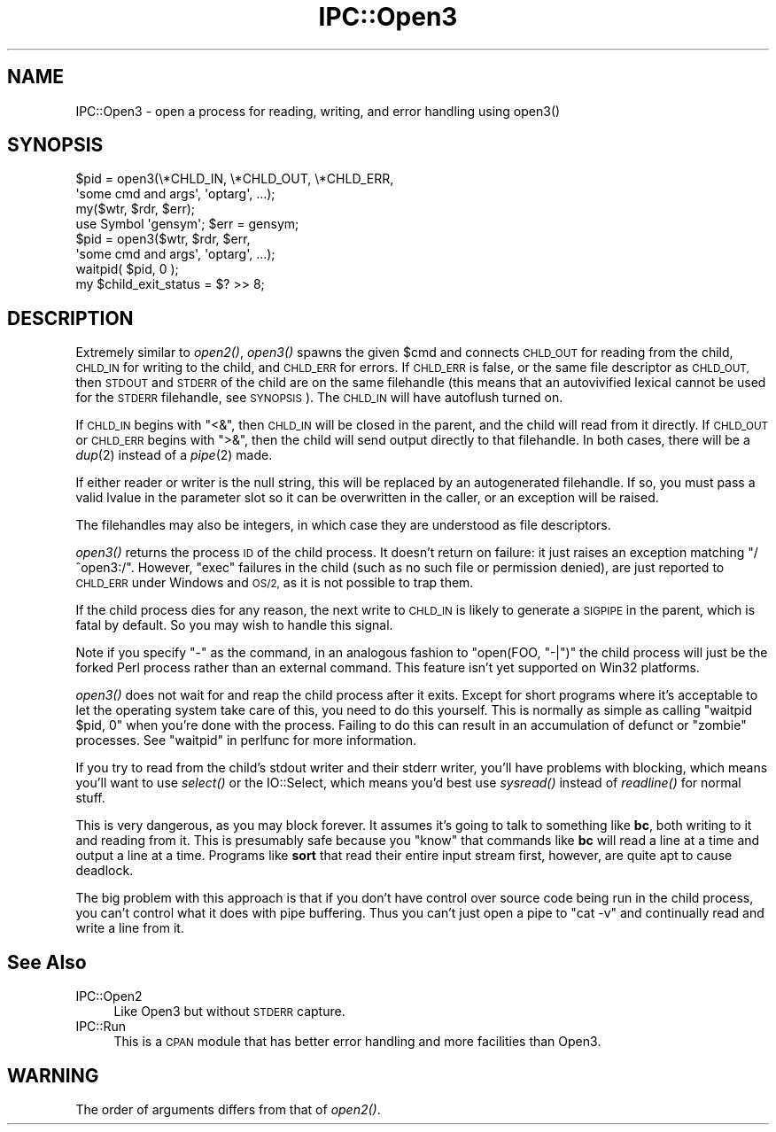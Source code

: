 .\" Automatically generated by Pod::Man 2.28 (Pod::Simple 3.28)
.\"
.\" Standard preamble:
.\" ========================================================================
.de Sp \" Vertical space (when we can't use .PP)
.if t .sp .5v
.if n .sp
..
.de Vb \" Begin verbatim text
.ft CW
.nf
.ne \\$1
..
.de Ve \" End verbatim text
.ft R
.fi
..
.\" Set up some character translations and predefined strings.  \*(-- will
.\" give an unbreakable dash, \*(PI will give pi, \*(L" will give a left
.\" double quote, and \*(R" will give a right double quote.  \*(C+ will
.\" give a nicer C++.  Capital omega is used to do unbreakable dashes and
.\" therefore won't be available.  \*(C` and \*(C' expand to `' in nroff,
.\" nothing in troff, for use with C<>.
.tr \(*W-
.ds C+ C\v'-.1v'\h'-1p'\s-2+\h'-1p'+\s0\v'.1v'\h'-1p'
.ie n \{\
.    ds -- \(*W-
.    ds PI pi
.    if (\n(.H=4u)&(1m=24u) .ds -- \(*W\h'-12u'\(*W\h'-12u'-\" diablo 10 pitch
.    if (\n(.H=4u)&(1m=20u) .ds -- \(*W\h'-12u'\(*W\h'-8u'-\"  diablo 12 pitch
.    ds L" ""
.    ds R" ""
.    ds C` ""
.    ds C' ""
'br\}
.el\{\
.    ds -- \|\(em\|
.    ds PI \(*p
.    ds L" ``
.    ds R" ''
.    ds C`
.    ds C'
'br\}
.\"
.\" Escape single quotes in literal strings from groff's Unicode transform.
.ie \n(.g .ds Aq \(aq
.el       .ds Aq '
.\"
.\" If the F register is turned on, we'll generate index entries on stderr for
.\" titles (.TH), headers (.SH), subsections (.SS), items (.Ip), and index
.\" entries marked with X<> in POD.  Of course, you'll have to process the
.\" output yourself in some meaningful fashion.
.\"
.\" Avoid warning from groff about undefined register 'F'.
.de IX
..
.nr rF 0
.if \n(.g .if rF .nr rF 1
.if (\n(rF:(\n(.g==0)) \{
.    if \nF \{
.        de IX
.        tm Index:\\$1\t\\n%\t"\\$2"
..
.        if !\nF==2 \{
.            nr % 0
.            nr F 2
.        \}
.    \}
.\}
.rr rF
.\"
.\" Accent mark definitions (@(#)ms.acc 1.5 88/02/08 SMI; from UCB 4.2).
.\" Fear.  Run.  Save yourself.  No user-serviceable parts.
.    \" fudge factors for nroff and troff
.if n \{\
.    ds #H 0
.    ds #V .8m
.    ds #F .3m
.    ds #[ \f1
.    ds #] \fP
.\}
.if t \{\
.    ds #H ((1u-(\\\\n(.fu%2u))*.13m)
.    ds #V .6m
.    ds #F 0
.    ds #[ \&
.    ds #] \&
.\}
.    \" simple accents for nroff and troff
.if n \{\
.    ds ' \&
.    ds ` \&
.    ds ^ \&
.    ds , \&
.    ds ~ ~
.    ds /
.\}
.if t \{\
.    ds ' \\k:\h'-(\\n(.wu*8/10-\*(#H)'\'\h"|\\n:u"
.    ds ` \\k:\h'-(\\n(.wu*8/10-\*(#H)'\`\h'|\\n:u'
.    ds ^ \\k:\h'-(\\n(.wu*10/11-\*(#H)'^\h'|\\n:u'
.    ds , \\k:\h'-(\\n(.wu*8/10)',\h'|\\n:u'
.    ds ~ \\k:\h'-(\\n(.wu-\*(#H-.1m)'~\h'|\\n:u'
.    ds / \\k:\h'-(\\n(.wu*8/10-\*(#H)'\z\(sl\h'|\\n:u'
.\}
.    \" troff and (daisy-wheel) nroff accents
.ds : \\k:\h'-(\\n(.wu*8/10-\*(#H+.1m+\*(#F)'\v'-\*(#V'\z.\h'.2m+\*(#F'.\h'|\\n:u'\v'\*(#V'
.ds 8 \h'\*(#H'\(*b\h'-\*(#H'
.ds o \\k:\h'-(\\n(.wu+\w'\(de'u-\*(#H)/2u'\v'-.3n'\*(#[\z\(de\v'.3n'\h'|\\n:u'\*(#]
.ds d- \h'\*(#H'\(pd\h'-\w'~'u'\v'-.25m'\f2\(hy\fP\v'.25m'\h'-\*(#H'
.ds D- D\\k:\h'-\w'D'u'\v'-.11m'\z\(hy\v'.11m'\h'|\\n:u'
.ds th \*(#[\v'.3m'\s+1I\s-1\v'-.3m'\h'-(\w'I'u*2/3)'\s-1o\s+1\*(#]
.ds Th \*(#[\s+2I\s-2\h'-\w'I'u*3/5'\v'-.3m'o\v'.3m'\*(#]
.ds ae a\h'-(\w'a'u*4/10)'e
.ds Ae A\h'-(\w'A'u*4/10)'E
.    \" corrections for vroff
.if v .ds ~ \\k:\h'-(\\n(.wu*9/10-\*(#H)'\s-2\u~\d\s+2\h'|\\n:u'
.if v .ds ^ \\k:\h'-(\\n(.wu*10/11-\*(#H)'\v'-.4m'^\v'.4m'\h'|\\n:u'
.    \" for low resolution devices (crt and lpr)
.if \n(.H>23 .if \n(.V>19 \
\{\
.    ds : e
.    ds 8 ss
.    ds o a
.    ds d- d\h'-1'\(ga
.    ds D- D\h'-1'\(hy
.    ds th \o'bp'
.    ds Th \o'LP'
.    ds ae ae
.    ds Ae AE
.\}
.rm #[ #] #H #V #F C
.\" ========================================================================
.\"
.IX Title "IPC::Open3 3"
.TH IPC::Open3 3 "2014-09-14" "perl v5.20.1" "Perl Programmers Reference Guide"
.\" For nroff, turn off justification.  Always turn off hyphenation; it makes
.\" way too many mistakes in technical documents.
.if n .ad l
.nh
.SH "NAME"
IPC::Open3 \- open a process for reading, writing, and error handling using open3()
.SH "SYNOPSIS"
.IX Header "SYNOPSIS"
.Vb 2
\&    $pid = open3(\e*CHLD_IN, \e*CHLD_OUT, \e*CHLD_ERR,
\&                    \*(Aqsome cmd and args\*(Aq, \*(Aqoptarg\*(Aq, ...);
\&
\&    my($wtr, $rdr, $err);
\&    use Symbol \*(Aqgensym\*(Aq; $err = gensym;
\&    $pid = open3($wtr, $rdr, $err,
\&                    \*(Aqsome cmd and args\*(Aq, \*(Aqoptarg\*(Aq, ...);
\&
\&    waitpid( $pid, 0 );
\&    my $child_exit_status = $? >> 8;
.Ve
.SH "DESCRIPTION"
.IX Header "DESCRIPTION"
Extremely similar to \fIopen2()\fR, \fIopen3()\fR spawns the given \f(CW$cmd\fR and
connects \s-1CHLD_OUT\s0 for reading from the child, \s-1CHLD_IN\s0 for writing to
the child, and \s-1CHLD_ERR\s0 for errors.  If \s-1CHLD_ERR\s0 is false, or the
same file descriptor as \s-1CHLD_OUT,\s0 then \s-1STDOUT\s0 and \s-1STDERR\s0 of the child
are on the same filehandle (this means that an autovivified lexical
cannot be used for the \s-1STDERR\s0 filehandle, see \s-1SYNOPSIS\s0).  The \s-1CHLD_IN\s0
will have autoflush turned on.
.PP
If \s-1CHLD_IN\s0 begins with \f(CW\*(C`<&\*(C'\fR, then \s-1CHLD_IN\s0 will be closed in the
parent, and the child will read from it directly.  If \s-1CHLD_OUT\s0 or
\&\s-1CHLD_ERR\s0 begins with \f(CW\*(C`>&\*(C'\fR, then the child will send output
directly to that filehandle.  In both cases, there will be a \fIdup\fR\|(2)
instead of a \fIpipe\fR\|(2) made.
.PP
If either reader or writer is the null string, this will be replaced
by an autogenerated filehandle.  If so, you must pass a valid lvalue
in the parameter slot so it can be overwritten in the caller, or
an exception will be raised.
.PP
The filehandles may also be integers, in which case they are understood
as file descriptors.
.PP
\&\fIopen3()\fR returns the process \s-1ID\s0 of the child process.  It doesn't return on
failure: it just raises an exception matching \f(CW\*(C`/^open3:/\*(C'\fR.  However,
\&\f(CW\*(C`exec\*(C'\fR failures in the child (such as no such file or permission denied),
are just reported to \s-1CHLD_ERR\s0 under Windows and \s-1OS/2,\s0 as it is not possible
to trap them.
.PP
If the child process dies for any reason, the next write to \s-1CHLD_IN\s0 is
likely to generate a \s-1SIGPIPE\s0 in the parent, which is fatal by default.
So you may wish to handle this signal.
.PP
Note if you specify \f(CW\*(C`\-\*(C'\fR as the command, in an analogous fashion to
\&\f(CW\*(C`open(FOO, "\-|")\*(C'\fR the child process will just be the forked Perl
process rather than an external command.  This feature isn't yet
supported on Win32 platforms.
.PP
\&\fIopen3()\fR does not wait for and reap the child process after it exits.
Except for short programs where it's acceptable to let the operating system
take care of this, you need to do this yourself.  This is normally as
simple as calling \f(CW\*(C`waitpid $pid, 0\*(C'\fR when you're done with the process.
Failing to do this can result in an accumulation of defunct or \*(L"zombie\*(R"
processes.  See \*(L"waitpid\*(R" in perlfunc for more information.
.PP
If you try to read from the child's stdout writer and their stderr
writer, you'll have problems with blocking, which means you'll want
to use \fIselect()\fR or the IO::Select, which means you'd best use
\&\fIsysread()\fR instead of \fIreadline()\fR for normal stuff.
.PP
This is very dangerous, as you may block forever.  It assumes it's
going to talk to something like \fBbc\fR, both writing to it and reading
from it.  This is presumably safe because you \*(L"know\*(R" that commands
like \fBbc\fR will read a line at a time and output a line at a time.
Programs like \fBsort\fR that read their entire input stream first,
however, are quite apt to cause deadlock.
.PP
The big problem with this approach is that if you don't have control
over source code being run in the child process, you can't control
what it does with pipe buffering.  Thus you can't just open a pipe to
\&\f(CW\*(C`cat \-v\*(C'\fR and continually read and write a line from it.
.SH "See Also"
.IX Header "See Also"
.IP "IPC::Open2" 4
.IX Item "IPC::Open2"
Like Open3 but without \s-1STDERR\s0 capture.
.IP "IPC::Run" 4
.IX Item "IPC::Run"
This is a \s-1CPAN\s0 module that has better error handling and more facilities
than Open3.
.SH "WARNING"
.IX Header "WARNING"
The order of arguments differs from that of \fIopen2()\fR.
